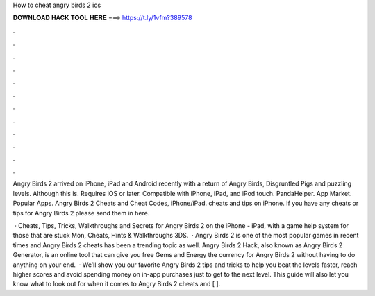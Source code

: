How to cheat angry birds 2 ios



𝐃𝐎𝐖𝐍𝐋𝐎𝐀𝐃 𝐇𝐀𝐂𝐊 𝐓𝐎𝐎𝐋 𝐇𝐄𝐑𝐄 ===> https://t.ly/1vfm?389578



.



.



.



.



.



.



.



.



.



.



.



.

Angry Birds 2 arrived on iPhone, iPad and Android recently with a return of Angry Birds, Disgruntled Pigs and puzzling levels. Although this is. Requires iOS or later. Compatible with iPhone, iPad, and iPod touch. PandaHelper. App Market. Popular Apps. Angry Birds 2 Cheats and Cheat Codes, iPhone/iPad. cheats and tips on iPhone. If you have any cheats or tips for Angry Birds 2 please send them in here.

 · Cheats, Tips, Tricks, Walkthroughs and Secrets for Angry Birds 2 on the iPhone - iPad, with a game help system for those that are stuck Mon, Cheats, Hints & Walkthroughs 3DS.  · Angry Birds 2 is one of the most popular games in recent times and Angry Birds 2 cheats has been a trending topic as well. Angry Birds 2 Hack, also known as Angry Birds 2 Generator, is an online tool that can give you free Gems and Energy the currency for Angry Birds 2 without having to do anything on your end.  · We’ll show you our favorite Angry Birds 2 tips and tricks to help you beat the levels faster, reach higher scores and avoid spending money on in-app purchases just to get to the next level. This guide will also let you know what to look out for when it comes to Angry Birds 2 cheats and [ ].
